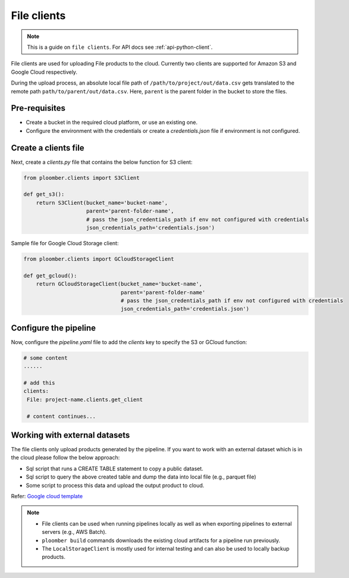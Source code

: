 File clients
============

.. note::

    This is a guide on ``file clients``. For API docs
    see :ref:`api-python-client`.

File clients are used for uploading File products to the cloud. Currently two clients are supported for Amazon S3 and Google Cloud respectively.

During the upload process, an absolute local file path of ``/path/to/project/out/data.csv`` gets translated to the remote path ``path/to/parent/out/data.csv``. Here, ``parent`` is the parent folder in the bucket to store the files.


Pre-requisites
--------------

* Create a bucket in the required cloud platform, or use an existing one.
* Configure the environment with the credentials or create a `credentials.json` file if environment is not configured.


Create a clients file
---------------------

Next, create a `clients.py` file that contains the below function for S3 client:

.. code-block:: python

    from ploomber.clients import S3Client

    def get_s3():
        return S3Client(bucket_name='bucket-name',
                        parent='parent-folder-name',
                        # pass the json_credentials_path if env not configured with credentials
                        json_credentials_path='credentials.json')

Sample file for Google Cloud Storage client:

.. code-block:: python

    from ploomber.clients import GCloudStorageClient

    def get_gcloud():
        return GCloudStorageClient(bucket_name='bucket-name',
                                   parent='parent-folder-name'
                                   # pass the json_credentials_path if env not configured with credentials
                                   json_credentials_path='credentials.json')

Configure the pipeline
----------------------
Now, configure the `pipeline.yaml` file to add the `clients` key to specify the S3 or GCloud function:

.. code-block:: yaml

   # some content
   ......

   # add this
   clients:
    File: project-name.clients.get_client

    # content continues...


Working with external datasets
------------------------------

The file clients only upload products generated by the pipeline. If you want to work with an external dataset which is in the cloud please follow the below approach:

* Sql script that runs a CREATE TABLE statement to copy a public dataset.
* Sql script to query the above created table and dump the data into local file (e.g., parquet file)
* Some script to process this data and upload the output product to cloud.

Refer: `Google cloud template <https://github.com/ploomber/projects/tree/master/templates/google-cloud>`_

.. note::

    * File clients can be used when running pipelines locally as well as when exporting pipelines to external servers (e.g., AWS Batch).
    * ``ploomber build`` commands downloads the existing cloud artifacts for a pipeline run previously.
    * The ``LocalStorageClient`` is mostly used for internal testing and can also be used to locally backup products.






